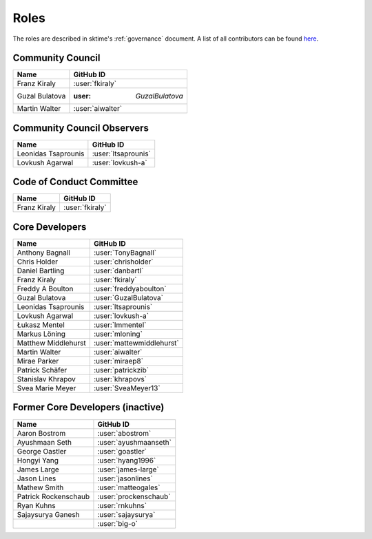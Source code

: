 .. _team:

=====
Roles
=====

The roles are described in sktime's :ref:`governance` document.
A list of all contributors can be found `here <contributors.md>`_.

Community Council
-----------------

.. list-table::
   :header-rows: 1

   * - Name
     - GitHub ID
   * - Franz Kiraly
     - :user:`fkiraly`
   * - Guzal Bulatova
     - :user: `GuzalBulatova`
   * - Martin Walter
     - :user:`aiwalter`

Community Council Observers
---------------------------

.. list-table::
   :header-rows: 1

   * - Name
     - GitHub ID
   * - Leonidas Tsaprounis
     - :user:`ltsaprounis`
   * - Lovkush Agarwal
     - :user:`lovkush-a`

Code of Conduct Committee
-------------------------

.. list-table::
   :header-rows: 1

   * - Name
     - GitHub ID
   * - Franz Kiraly
     - :user:`fkiraly`

Core Developers
---------------

.. list-table::
   :header-rows: 1

   * - Name
     - GitHub ID
   * - Anthony Bagnall
     - :user:`TonyBagnall`
   * - Chris Holder
     - :user:`chrisholder`
   * - Daniel Bartling
     - :user:`danbartl`
   * - Franz Kiraly
     - :user:`fkiraly`
   * - Freddy A Boulton
     - :user:`freddyaboulton`
   * - Guzal Bulatova
     - :user:`GuzalBulatova`
   * - Leonidas Tsaprounis
     - :user:`ltsaprounis`
   * - Lovkush Agarwal
     - :user:`lovkush-a`
   * - Łukasz Mentel
     - :user:`lmmentel`
   * - Markus Löning
     - :user:`mloning`
   * - Matthew Middlehurst
     - :user:`mattewmiddlehurst`
   * - Martin Walter
     - :user:`aiwalter`
   * - Mirae Parker
     - :user:`miraep8`
   * - Patrick Schäfer
     - :user:`patrickzib`
   * - Stanislav Khrapov
     - :user:`khrapovs`
   * - Svea Marie Meyer
     - :user:`SveaMeyer13`

Former Core Developers (inactive)
---------------------------------

.. list-table::
   :header-rows: 1

   * - Name
     - GitHub ID
   * - Aaron Bostrom
     - :user:`abostrom`
   * - Ayushmaan Seth
     - :user:`ayushmaanseth`
   * - George Oastler
     - :user:`goastler`
   * - Hongyi Yang
     - :user:`hyang1996`
   * - James Large
     - :user:`james-large`
   * - Jason Lines
     - :user:`jasonlines`
   * - Mathew Smith
     - :user:`matteogales`
   * - Patrick Rockenschaub
     - :user:`prockenschaub`
   * - Ryan Kuhns
     - :user:`rnkuhns`
   * - Sajaysurya Ganesh
     - :user:`sajaysurya`
   * -
     - :user:`big-o`
